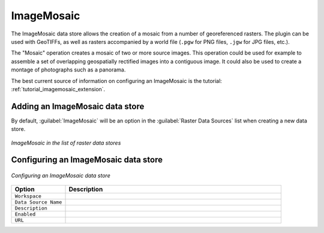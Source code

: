 .. _data_imagemosaic:

ImageMosaic
===========

The ImageMosaic data store allows the creation of a mosaic from a number of georeferenced rasters. The plugin can be used with GeoTIFFs, as well as rasters accompanied by a world file (``.pgw`` for PNG files, ``.jgw`` for JPG files, etc.).

The "Mosaic" operation creates a mosaic of two or more source images. This operation could be used for example to assemble a set of overlapping geospatially rectified images into a contiguous image. It could also be used to create a montage of photographs such as a panorama.

The best current source of information on configuring an ImageMosaic is the tutorial: :ref:`tutorial_imagemosaic_extension`.


Adding an ImageMosaic data store
--------------------------------

By default, :guilabel:`ImageMosaic` will be an option in the :guilabel:`Raster Data Sources` list when creating a new data store.

.. figure:: images/imagemosaiccreate.png
   :align: center

   *ImageMosaic in the list of raster data stores*

Configuring an ImageMosaic data store
-------------------------------------

.. figure:: images/imagemosaicconfigure.png
   :align: center

   *Configuring an ImageMosaic data store*

.. list-table::
   :widths: 20 80

   * - **Option**
     - **Description**
   * - ``Workspace``
     - 
   * - ``Data Source Name``
     - 
   * - ``Description``
     - 
   * - ``Enabled``
     -  
   * - ``URL``
     - 
